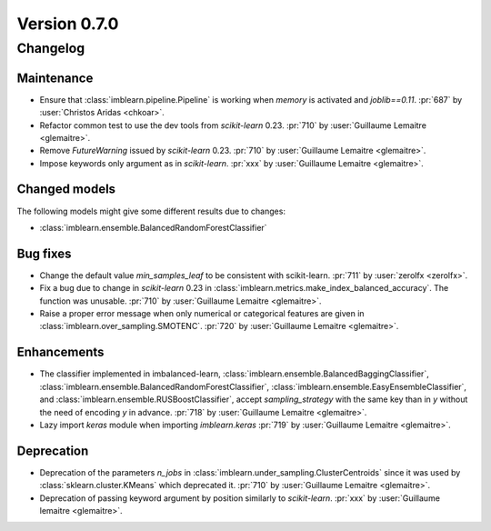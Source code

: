 .. _changes_0_7:

Version 0.7.0
=============

Changelog
---------

Maintenance
...........

- Ensure that :class:`imblearn.pipeline.Pipeline` is working when `memory`
  is activated and `joblib==0.11`.
  :pr:`687` by :user:`Christos Aridas <chkoar>`.

- Refactor common test to use the dev tools from `scikit-learn` 0.23.
  :pr:`710` by :user:`Guillaume Lemaitre <glemaitre>`.

- Remove `FutureWarning` issued by `scikit-learn` 0.23.
  :pr:`710` by :user:`Guillaume Lemaitre <glemaitre>`.

- Impose keywords only argument as in `scikit-learn`.
  :pr:`xxx` by :user:`Guillaume Lemaitre <glemaitre>`.

Changed models
..............

The following models might give some different results due to changes:

- :class:`imblearn.ensemble.BalancedRandomForestClassifier`

Bug fixes
.........

- Change the default value `min_samples_leaf` to be consistent with
  scikit-learn.
  :pr:`711` by :user:`zerolfx <zerolfx>`.

- Fix a bug due to change in `scikit-learn` 0.23 in
  :class:`imblearn.metrics.make_index_balanced_accuracy`. The function was
  unusable.
  :pr:`710` by :user:`Guillaume Lemaitre <glemaitre>`.

- Raise a proper error message when only numerical or categorical features
  are given in :class:`imblearn.over_sampling.SMOTENC`.
  :pr:`720` by :user:`Guillaume Lemaitre <glemaitre>`.

Enhancements
............

- The classifier implemented in imbalanced-learn,
  :class:`imblearn.ensemble.BalancedBaggingClassifier`,
  :class:`imblearn.ensemble.BalancedRandomForestClassifier`,
  :class:`imblearn.ensemble.EasyEnsembleClassifier`, and
  :class:`imblearn.ensemble.RUSBoostClassifier`, accept `sampling_strategy`
  with the same key than in `y` without the need of encoding `y` in advance.
  :pr:`718` by :user:`Guillaume Lemaitre <glemaitre>`.

- Lazy import `keras` module when importing `imblearn.keras`
  :pr:`719` by :user:`Guillaume Lemaitre <glemaitre>`.

Deprecation
...........

- Deprecation of the parameters `n_jobs` in
  :class:`imblearn.under_sampling.ClusterCentroids` since it was used by
  :class:`sklearn.cluster.KMeans` which deprecated it.
  :pr:`710` by :user:`Guillaume Lemaitre <glemaitre>`.

- Deprecation of passing keyword argument by position similarly to
  `scikit-learn`.
  :pr:`xxx` by :user:`Guillaume lemaitre <glemaitre>`.
